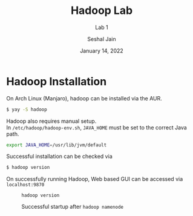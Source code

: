 #+TITLE: Hadoop Lab
#+SUBTITLE: Lab 1
#+AUTHOR: Seshal Jain
#+OPTIONS: num:nil toc:nil ^:nil
#+DATE: January 14, 2022
#+LATEX_CLASS: assignment
#+LATEX_HEADER: \definecolor{solarized-bg}{HTML}{fdf6e3}
#+EXPORT_FILE_NAME: 191112436

* Hadoop Installation
On Arch Linux (Manjaro), hadoop can be installed via the AUR.

#+begin_src sh
$ yay -S hadoop
#+end_src

Hadoop also requires manual setup. \\
In =/etc/hadoop/hadoop-env.sh=, =JAVA_HOME= must be set to the correct Java path.

#+begin_src sh
export JAVA_HOME=/usr/lib/jvm/default
#+end_src

Successful installation can be checked via
#+begin_src sh
$ hadoop version
#+end_src

On successfully running Hadoop, Web based GUI can be accessed via =localhost:9870=
#+CAPTION: =hadoop version=
[[./img/hadoop-version.png]]

#+CAPTION: Successful startup after =hadoop namenode=
[[./img/hadoop-namenode.png]]
